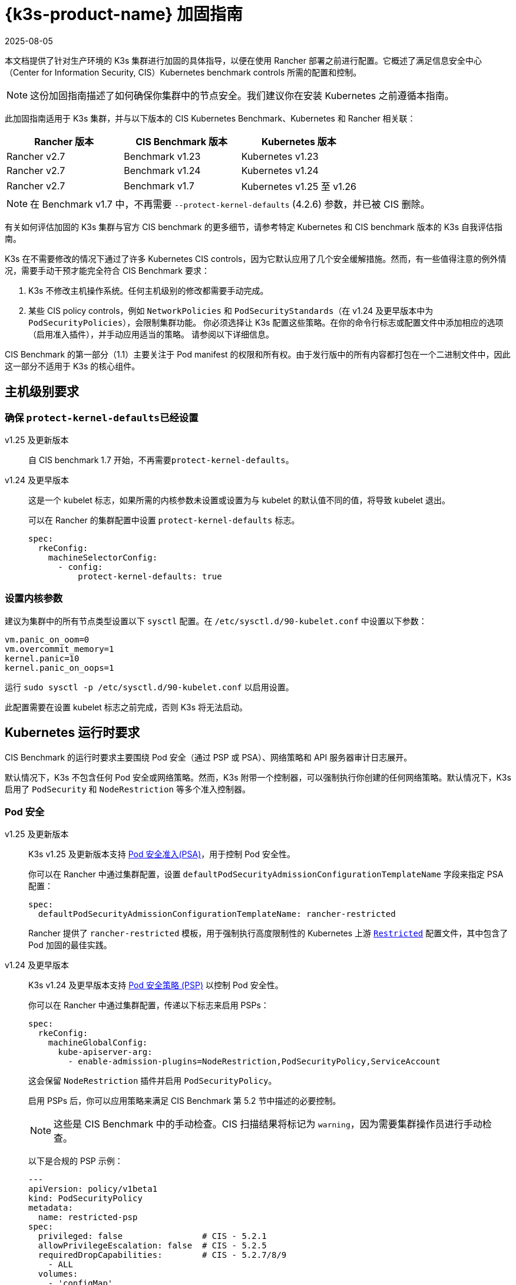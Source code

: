 = {k3s-product-name} 加固指南
:revdate: 2025-08-05
:page-revdate: {revdate}

本文档提供了针对生产环境的 K3s 集群进行加固的具体指导，以便在使用 Rancher 部署之前进行配置。它概述了满足信息安全中心（Center for Information Security, CIS）Kubernetes benchmark controls 所需的配置和控制。

[NOTE]
====
这份加固指南描述了如何确保你集群中的节点安全。我们建议你在安装 Kubernetes 之前遵循本指南。
====


此加固指南适用于 K3s 集群，并与以下版本的 CIS Kubernetes Benchmark、Kubernetes 和 Rancher 相关联：

|===
| Rancher 版本 | CIS Benchmark 版本 | Kubernetes 版本

| Rancher v2.7
| Benchmark v1.23
| Kubernetes v1.23

| Rancher v2.7
| Benchmark v1.24
| Kubernetes v1.24

| Rancher v2.7
| Benchmark v1.7
| Kubernetes v1.25 至 v1.26
|===

[NOTE]
====
在 Benchmark v1.7 中，不再需要 `--protect-kernel-defaults` (4.2.6) 参数，并已被 CIS 删除。
====


有关如何评估加固的 K3s 集群与官方 CIS benchmark 的更多细节，请参考特定 Kubernetes 和 CIS benchmark 版本的 K3s 自我评估指南。

K3s 在不需要修改的情况下通过了许多 Kubernetes CIS controls，因为它默认应用了几个安全缓解措施。然而，有一些值得注意的例外情况，需要手动干预才能完全符合 CIS Benchmark 要求：

. K3s 不修改主机操作系统。任何主机级别的修改都需要手动完成。
. 某些 CIS policy controls，例如 `NetworkPolicies` 和 `PodSecurityStandards`（在 v1.24 及更早版本中为 `PodSecurityPolicies`），会限制集群功能。
你必须选择让 K3s 配置这些策略。在你的命令行标志或配置文件中添加相应的选项（启用准入插件），并手动应用适当的策略。
请参阅以下详细信息。

CIS Benchmark 的第一部分（1.1）主要关注于 Pod manifest 的权限和所有权。由于发行版中的所有内容都打包在一个二进制文件中，因此这一部分不适用于 K3s 的核心组件。

== 主机级别要求

=== 确保 ``protect-kernel-defaults``已经设置

[tabs,sync-group-id=k3s-version]
======
v1.25 及更新版本::
+
--
自 CIS benchmark 1.7 开始，不再需要``protect-kernel-defaults``。
--

v1.24 及更早版本::
+
--
这是一个 kubelet 标志，如果所需的内核参数未设置或设置为与 kubelet 的默认值不同的值，将导致 kubelet 退出。

可以在 Rancher 的集群配置中设置 `protect-kernel-defaults` 标志。

[,yaml]
----
spec:
  rkeConfig:
    machineSelectorConfig:
      - config:
          protect-kernel-defaults: true
----
--
======

=== 设置内核参数

建议为集群中的所有节点类型设置以下 `sysctl` 配置。在 `/etc/sysctl.d/90-kubelet.conf` 中设置以下参数：

[,ini]
----
vm.panic_on_oom=0
vm.overcommit_memory=1
kernel.panic=10
kernel.panic_on_oops=1
----

运行 `sudo sysctl -p /etc/sysctl.d/90-kubelet.conf` 以启用设置。

此配置需要在设置 kubelet 标志之前完成，否则 K3s 将无法启动。

== Kubernetes 运行时要求

CIS Benchmark 的运行时要求主要围绕 Pod 安全（通过 PSP 或 PSA）、网络策略和 API 服务器审计日志展开。

默认情况下，K3s 不包含任何 Pod 安全或网络策略。然而，K3s 附带一个控制器，可以强制执行你创建的任何网络策略。默认情况下，K3s 启用了 `PodSecurity` 和 `NodeRestriction` 等多个准入控制器。

=== Pod 安全

[tabs,sync-group-id=k3s-version]
======
v1.25 及更新版本::
+
--
K3s v1.25 及更新版本支持 https://kubernetes.io/docs/concepts/security/pod-security-admission/[Pod 安全准入(PSA)]，用于控制 Pod 安全性。

你可以在 Rancher 中通过集群配置，设置 `defaultPodSecurityAdmissionConfigurationTemplateName` 字段来指定 PSA 配置：

[,yaml]
----
spec:
  defaultPodSecurityAdmissionConfigurationTemplateName: rancher-restricted
----

Rancher 提供了 `rancher-restricted` 模板，用于强制执行高度限制性的 Kubernetes 上游 https://kubernetes.io/docs/concepts/security/pod-security-standards/#restricted[`Restricted`] 配置文件，其中包含了 Pod 加固的最佳实践。
--

v1.24 及更早版本::
+
--
K3s v1.24 及更早版本支持 https://github.com/kubernetes/website/blob/release-1.24/content/en/docs/concepts/security/pod-security-policy.md[Pod 安全策略 (PSP)] 以控制 Pod 安全性。

你可以在 Rancher 中通过集群配置，传递以下标志来启用 PSPs：

[,yaml]
----
spec:
  rkeConfig:
    machineGlobalConfig:
      kube-apiserver-arg:
        - enable-admission-plugins=NodeRestriction,PodSecurityPolicy,ServiceAccount
----

这会保留 `NodeRestriction` 插件并启用 `PodSecurityPolicy`。

启用 PSPs 后，你可以应用策略来满足 CIS Benchmark 第 5.2 节中描述的必要控制。

[NOTE]
====
这些是 CIS Benchmark 中的手动检查。CIS 扫描结果将标记为 `warning`，因为需要集群操作员进行手动检查。
====


以下是合规的 PSP 示例：

[,yaml]
----
---
apiVersion: policy/v1beta1
kind: PodSecurityPolicy
metadata:
  name: restricted-psp
spec:
  privileged: false                # CIS - 5.2.1
  allowPrivilegeEscalation: false  # CIS - 5.2.5
  requiredDropCapabilities:        # CIS - 5.2.7/8/9
    - ALL
  volumes:
    - 'configMap'
    - 'emptyDir'
    - 'projected'
    - 'secret'
    - 'downwardAPI'
    - 'csi'
    - 'persistentVolumeClaim'
    - 'ephemeral'
  hostNetwork: false               # CIS - 5.2.4
  hostIPC: false                   # CIS - 5.2.3
  hostPID: false                   # CIS - 5.2.2
  runAsUser:
    rule: 'MustRunAsNonRoot'       # CIS - 5.2.6
  seLinux:
    rule: 'RunAsAny'
  supplementalGroups:
    rule: 'MustRunAs'
    ranges:
      - min: 1
        max: 65535
  fsGroup:
    rule: 'MustRunAs'
    ranges:
      - min: 1
        max: 65535
  readOnlyRootFilesystem: false
----

要使示例 PSP 生效，我们需要创建一个 `ClusterRole` 和 一个``ClusterRoleBinding``。我们还需要为需要额外权限的系统级 Pod 提供"`系统无限制策略`"，以及允许必要的 sysctls 来实现 ServiceLB 完整功能的额外策略。

[,yaml]
----
---
apiVersion: policy/v1beta1
kind: PodSecurityPolicy
metadata:
  name: restricted-psp
spec:
  privileged: false
  allowPrivilegeEscalation: false
  requiredDropCapabilities:
    - ALL
  volumes:
    - 'configMap'
    - 'emptyDir'
    - 'projected'
    - 'secret'
    - 'downwardAPI'
    - 'csi'
    - 'persistentVolumeClaim'
    - 'ephemeral'
  hostNetwork: false
  hostIPC: false
  hostPID: false
  runAsUser:
    rule: 'MustRunAsNonRoot'
  seLinux:
    rule: 'RunAsAny'
  supplementalGroups:
    rule: 'MustRunAs'
    ranges:
      - min: 1
        max: 65535
  fsGroup:
    rule: 'MustRunAs'
    ranges:
      - min: 1
        max: 65535
  readOnlyRootFilesystem: false
---
apiVersion: policy/v1beta1
kind: PodSecurityPolicy
metadata:
  name: system-unrestricted-psp
  annotations:
    seccomp.security.alpha.kubernetes.io/allowedProfileNames: '*'
spec:
  allowPrivilegeEscalation: true
  allowedCapabilities:
  - '*'
  fsGroup:
    rule: RunAsAny
  hostIPC: true
  hostNetwork: true
  hostPID: true
  hostPorts:
  - max: 65535
    min: 0
  privileged: true
  runAsUser:
    rule: RunAsAny
  seLinux:
    rule: RunAsAny
  supplementalGroups:
    rule: RunAsAny
  volumes:
  - '*'
---
apiVersion: policy/v1beta1
kind: PodSecurityPolicy
metadata:
  name: svclb-psp
  annotations:
    seccomp.security.alpha.kubernetes.io/allowedProfileNames: '*'
spec:
  allowPrivilegeEscalation: false
  allowedCapabilities:
  - NET_ADMIN
  allowedUnsafeSysctls:
  - net.ipv4.ip_forward
  - net.ipv6.conf.all.forwarding
  fsGroup:
    rule: RunAsAny
  hostPorts:
  - max: 65535
    min: 0
  runAsUser:
    rule: RunAsAny
  seLinux:
    rule: RunAsAny
  supplementalGroups:
    rule: RunAsAny
---
apiVersion: rbac.authorization.k8s.io/v1
kind: ClusterRole
metadata:
  name: psp:restricted-psp
rules:
- apiGroups:
  - policy
  resources:
  - podsecuritypolicies
  verbs:
  - use
  resourceNames:
  - restricted-psp
---
apiVersion: rbac.authorization.k8s.io/v1
kind: ClusterRole
metadata:
  name: psp:system-unrestricted-psp
rules:
- apiGroups:
  - policy
  resources:
  - podsecuritypolicies
  resourceNames:
  - system-unrestricted-psp
  verbs:
  - use
---
apiVersion: rbac.authorization.k8s.io/v1
kind: ClusterRole
metadata:
  name: psp:svclb-psp
rules:
- apiGroups:
  - policy
  resources:
  - podsecuritypolicies
  resourceNames:
  - svclb-psp
  verbs:
  - use
---
apiVersion: rbac.authorization.k8s.io/v1
kind: ClusterRole
metadata:
  name: psp:svc-local-path-provisioner-psp
rules:
- apiGroups:
  - policy
  resources:
  - podsecuritypolicies
  resourceNames:
  - system-unrestricted-psp
  verbs:
  - use
---
apiVersion: rbac.authorization.k8s.io/v1
kind: ClusterRole
metadata:
  name: psp:svc-coredns-psp
rules:
- apiGroups:
  - policy
  resources:
  - podsecuritypolicies
  resourceNames:
  - system-unrestricted-psp
  verbs:
  - use
---
apiVersion: rbac.authorization.k8s.io/v1
kind: ClusterRole
metadata:
  name: psp:svc-cis-operator-psp
rules:
- apiGroups:
  - policy
  resources:
  - podsecuritypolicies
  resourceNames:
  - system-unrestricted-psp
  verbs:
  - use
---
apiVersion: rbac.authorization.k8s.io/v1
kind: ClusterRoleBinding
metadata:
  name: default:restricted-psp
roleRef:
  apiGroup: rbac.authorization.k8s.io
  kind: ClusterRole
  name: psp:restricted-psp
subjects:
- kind: Group
  name: system:authenticated
  apiGroup: rbac.authorization.k8s.io
---
apiVersion: rbac.authorization.k8s.io/v1
kind: ClusterRoleBinding
metadata:
  name: system-unrestricted-node-psp-rolebinding
roleRef:
  apiGroup: rbac.authorization.k8s.io
  kind: ClusterRole
  name: psp:system-unrestricted-psp
subjects:
- apiGroup: rbac.authorization.k8s.io
  kind: Group
  name: system:nodes
---
apiVersion: rbac.authorization.k8s.io/v1
kind: RoleBinding
metadata:
  name: system-unrestricted-svc-acct-psp-rolebinding
  namespace: kube-system
roleRef:
  apiGroup: rbac.authorization.k8s.io
  kind: ClusterRole
  name: psp:system-unrestricted-psp
subjects:
- apiGroup: rbac.authorization.k8s.io
  kind: Group
  name: system:serviceaccounts
---
apiVersion: rbac.authorization.k8s.io/v1
kind: RoleBinding
metadata:
  name: svclb-psp-rolebinding
  namespace: kube-system
roleRef:
  apiGroup: rbac.authorization.k8s.io
  kind: ClusterRole
  name: psp:svclb-psp
subjects:
- kind: ServiceAccount
  name: svclb
---
apiVersion: rbac.authorization.k8s.io/v1
kind: RoleBinding
metadata:
  name: svc-local-path-provisioner-psp-rolebinding
  namespace: kube-system
roleRef:
  apiGroup: rbac.authorization.k8s.io
  kind: ClusterRole
  name: psp:svc-local-path-provisioner-psp
subjects:
- kind: ServiceAccount
  name: local-path-provisioner-service-account
---
apiVersion: rbac.authorization.k8s.io/v1
kind: RoleBinding
metadata:
  name: svc-coredns-psp-rolebinding
  namespace: kube-system
roleRef:
  apiGroup: rbac.authorization.k8s.io
  kind: ClusterRole
  name: psp:svc-coredns-psp
subjects:
- kind: ServiceAccount
  name: coredns
---
apiVersion: rbac.authorization.k8s.io/v1
kind: RoleBinding
metadata:
  name: svc-cis-operator-psp-rolebinding
  namespace: cis-operator-system
roleRef:
  apiGroup: rbac.authorization.k8s.io
  kind: ClusterRole
  name: psp:svc-cis-operator-psp
subjects:
- kind: ServiceAccount
  name: cis-operator-serviceaccount
----

上述策略可以放置在 `/var/lib/rancher/k3s/server/manifests` 目录下名为 `policy.yaml` 的文件中。在启动 K3s 之前，必须创建策略文件和其目录结构。建议限制访问权限以避免泄露潜在的敏感信息。

[,shell]
----
sudo mkdir -p -m 700 /var/lib/rancher/k3s/server/manifests
----

[NOTE]
====
CNI、DNS 和 Ingress 等关键 Kubernetes 组件在 `kube-system` 命名空间中作为 Pod 运行。因此，这个命名空间的限制政策较少，从而使这些组件能够正常运行。
====
--
======

=== 网络策略

CIS 要求所有命名空间应用网络策略，合理限制进入命名空间和 Pod 的流量。

[NOTE]
====
这些是 CIS Benchmark 中的手动检查。CIS 扫描结果将标记为 `warning`，因为需要集群操作员进行手动检查。
====


网络策略可以放置在 `/var/lib/rancher/k3s/server/manifests` 目录下的 `policy.yaml` 文件中。如果该目录不是作为 PSP（如上所述）的一部分创建的，则必须首先创建该目录。

[,shell]
----
sudo mkdir -p -m 700 /var/lib/rancher/k3s/server/manifests
----

以下是合规的网络策略示例：

[,yaml]
----
---
kind: NetworkPolicy
apiVersion: networking.k8s.io/v1
metadata:
  name: intra-namespace
  namespace: kube-system
spec:
  podSelector: {}
  ingress:
    - from:
      - namespaceSelector:
          matchLabels:
            name: kube-system
---
kind: NetworkPolicy
apiVersion: networking.k8s.io/v1
metadata:
  name: intra-namespace
  namespace: default
spec:
  podSelector: {}
  ingress:
    - from:
      - namespaceSelector:
          matchLabels:
            name: default
---
kind: NetworkPolicy
apiVersion: networking.k8s.io/v1
metadata:
  name: intra-namespace
  namespace: kube-public
spec:
  podSelector: {}
  ingress:
    - from:
      - namespaceSelector:
          matchLabels:
            name: kube-public
----

除非特意允许，否则活动限制会阻止 DNS。以下是允许 DNS 相关流量的网络策略示例：

[,yaml]
----
---
apiVersion: networking.k8s.io/v1
kind: NetworkPolicy
metadata:
  name: default-network-dns-policy
  namespace: <NAMESPACE>
spec:
  ingress:
  - ports:
    - port: 53
      protocol: TCP
    - port: 53
      protocol: UDP
  podSelector:
    matchLabels:
      k8s-app: kube-dns
  policyTypes:
  - Ingress
----

如果没有创建网络策略来允许访问，则默认情况下会阻止 metrics-server 和 Traefik Ingress 控制器。

[,yaml]
----
---
apiVersion: networking.k8s.io/v1
kind: NetworkPolicy
metadata:
  name: allow-all-metrics-server
  namespace: kube-system
spec:
  podSelector:
    matchLabels:
      k8s-app: metrics-server
  ingress:
  - {}
  policyTypes:
  - Ingress
---
apiVersion: networking.k8s.io/v1
kind: NetworkPolicy
metadata:
  name: allow-all-svclbtraefik-ingress
  namespace: kube-system
spec:
  podSelector:
    matchLabels:
      svccontroller.k3s.cattle.io/svcname: traefik
  ingress:
  - {}
  policyTypes:
  - Ingress
---
apiVersion: networking.k8s.io/v1
kind: NetworkPolicy
metadata:
  name: allow-all-traefik-v121-ingress
  namespace: kube-system
spec:
  podSelector:
    matchLabels:
      app.kubernetes.io/name: traefik
  ingress:
  - {}
  policyTypes:
  - Ingress
----

[NOTE]
====
你必须像平常一样管理你创建的任何其他命名空间的网络策略。
====


=== API server 审计配置

CIS 要求 1.2.19 至 1.2.22 与配置 API server 审核日志相关。默认情况下，K3s 不会创建日志目录和审计策略，因为每个用户的审计策略要求和环境都是特定的。

如果你需要日志目录，则必须在启动 K3s 之前创建它。我们建议限制访问权限以避免泄露敏感信息。

[,bash]
----
sudo mkdir -p -m 700 /var/lib/rancher/k3s/server/logs
----

以下是用于记录请求元数据的初始审计策略。应将策略写入到 `/var/lib/rancher/k3s/server` 目录下名为 `audit.yaml` 的文件中。有关 API server 的策略配置的详细信息，请参阅 https://kubernetes.io/docs/tasks/debug/debug-cluster/audit/[官方 Kubernetes 文档]。

[,yaml]
----
---
apiVersion: audit.k8s.io/v1
kind: Policy
rules:
- level: Metadata
----

还需要进一步配置才能通过 CIS 检查。这些在 K3s 中默认不配置，因为它们根据你的环境和需求而有所不同：

* 确保 `--audit-log-path` 参数已经设置。
* 确保 `--audit-log-maxage` 参数设置为 30 或适当的值。
* 确保 `--audit-log-maxbackup` 参数设置为 10 或适当的值。
* 确保 `--audit-log-maxsize` 参数设置为 100 或适当的值。

综合起来，要启用和配置审计日志，请将以下行添加到 Rancher 的 K3s 集群配置文件中：

[,yaml]
----
spec:
  rkeConfig:
    machineGlobalConfig:
      kube-apiserver-arg:
        - audit-policy-file=/var/lib/rancher/k3s/server/audit.yaml    # CIS 3.2.1
        - audit-log-path=/var/lib/rancher/k3s/server/logs/audit.log   # CIS 1.2.18
        - audit-log-maxage=30                                         # CIS 1.2.19
        - audit-log-maxbackup=10                                      # CIS 1.2.20
        - audit-log-maxsize=100                                       # CIS 1.2.21
----

=== Controller Manager 要求

CIS 要求 1.3.1 检查 Controller Manager 中的垃圾收集设置。垃圾收集对于确保资源充足可用性并避免性能和可用性下降非常重要。根据你的系统资源和测试结果，选择一个适当的阈值来激活垃圾收集。

你可以在 Rancher 的 K3s 集群文件中设置以下配置来解决此问题。下面的值仅是一个示例，请根据当前环境设置适当的阈值。

[,yaml]
----
spec:
  rkeConfig:
    machineGlobalConfig:
      kube-controller-manager-arg:
        - terminated-pod-gc-threshold=10                              # CIS 1.3.1
----

=== 配置 `default` Service Account

Kubernetes 提供了一个名为 `default` 的 service account，供集群工作负载使用，其中没有为 Pod 分配特定的 service account。当 Pod 需要从 Kubernetes API 获取访问权限时，应为该 Pod 创建一个特定的 service account，并为该 service account 授予权限。

对于 CIS 5.1.5，`default` service account 应配置为不提供 service account 令牌，并且不具有任何明确的权限分配。

可以通过在每个命名空间中将 `default` service account 的 `automountServiceAccountToken` 字段更新为 `false` 来解决此问题。

对于内置命名空间（`kube-system`、`kube-public`、`kube-node-lease` 和 `default`）中的 `default` service accounts，K3s 不会自动执行此操作。

将以下配置保存到名为 `account_update.yaml` 的文件中。

[,yaml]
----
---
apiVersion: v1
kind: ServiceAccount
metadata:
  name: default
automountServiceAccountToken: false
----

创建一个名为 `account_update.sh` 的 Bash 脚本文件。确保使用 `chmod +x account_update.sh` 给脚本添加可执行权限。

[,shell]
----
#!/bin/bash -e

for namespace in $(kubectl get namespaces -A -o=jsonpath="{.items[*]['metadata.name']}"); do
  kubectl patch serviceaccount default -n ${namespace} -p "$(cat account_update.yaml)"
done
----

每次向你的集群添加新的 service account 时，运行该脚本。

== 加固版 {k3s-product-name} 模板配置参考

Rancher 使用以下参考模板配置，基于本指南中的每个 CIS 控件创建加固过的自定义 K3s 集群。此参考内容不包括其他必需的**集群配置**指令，这些指令因你的环境而异。

[tabs,sync-group-id=k3s-version]
======
v1.25 及更新的版本::
+
--
[,yaml]
----
apiVersion: provisioning.cattle.io/v1
kind: Cluster
metadata:
  name: # 定义集群名称
spec:
  defaultPodSecurityAdmissionConfigurationTemplateName: rancher-restricted
  enableNetworkPolicy: true
  kubernetesVersion: # 定义 K3s 版本
  rkeConfig:
    machineGlobalConfig:
      kube-apiserver-arg:
        - enable-admission-plugins=NodeRestriction,ServiceAccount     # CIS 1.2.15, 1.2.13
        - audit-policy-file=/var/lib/rancher/k3s/server/audit.yaml    # CIS 3.2.1
        - audit-log-path=/var/lib/rancher/k3s/server/logs/audit.log   # CIS 1.2.18
        - audit-log-maxage=30                                         # CIS 1.2.19
        - audit-log-maxbackup=10                                      # CIS 1.2.20
        - audit-log-maxsize=100                                       # CIS 1.2.21
        - request-timeout=300s                                        # CIS 1.2.22
        - service-account-lookup=true                                 # CIS 1.2.24
      kube-controller-manager-arg:
        - terminated-pod-gc-threshold=10                              # CIS 1.3.1
      secrets-encryption: true
    machineSelectorConfig:
      - config:
          kubelet-arg:
            - make-iptables-util-chains=true                          # CIS 4.2.7
----
--

v1.24 及更早的版本::
+
--
[,yaml]
----
apiVersion: provisioning.cattle.io/v1
kind: Cluster
metadata:
  name: # 定义集群名称
spec:
  enableNetworkPolicy: true
  kubernetesVersion:  # 定义 K3s 版本
  rkeConfig:
    machineGlobalConfig:
      kube-apiserver-arg:
        - enable-admission-plugins=NodeRestriction,PodSecurityPolicy,ServiceAccount    # CIS 1.2.15, 5.2, 1.2.13
        - audit-policy-file=/var/lib/rancher/k3s/server/audit.yaml    # CIS 3.2.1
        - audit-log-path=/var/lib/rancher/k3s/server/logs/audit.log   # CIS 1.2.18
        - audit-log-maxage=30                                         # CIS 1.2.19
        - audit-log-maxbackup=10                                      # CIS 1.2.20
        - audit-log-maxsize=100                                       # CIS 1.2.21
        - request-timeout=300s                                        # CIS 1.2.22
        - service-account-lookup=true                                 # CIS 1.2.24
      kube-controller-manager-arg:
        - terminated-pod-gc-threshold=10                              # CIS 1.3.1
      secrets-encryption: true
    machineSelectorConfig:
      - config:
          kubelet-arg:
            - make-iptables-util-chains=true                          # CIS 4.2.7
          protect-kernel-defaults: true                               # CIS 4.2.6
----
--
======

== 结论

如果你按照本指南操作，由 Rancher 提供的 K3s 自定义集群将配置为通过 CIS Kubernetes Benchmark 测试。你可以查看我们的 K3s 自我评估指南，了解我们是如何验证每个 benchmarks 的，并且你可以在你的集群上执行相同的操作。
